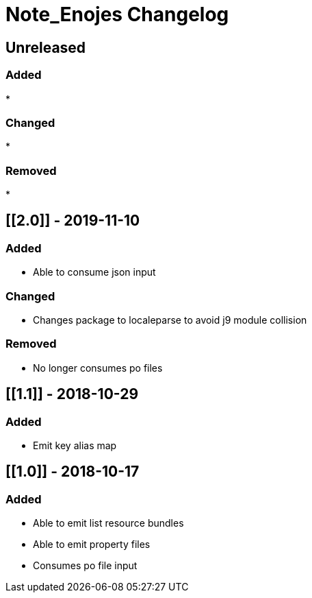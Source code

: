 
= Note_Enojes Changelog

== Unreleased

=== Added

* 

=== Changed

* 

=== Removed

* 

== [[2.0]] - 2019-11-10

=== Added

* Able to consume json input

=== Changed

* Changes package to localeparse to avoid j9 module collision

=== Removed

* No longer consumes po files

== [[1.1]] - 2018-10-29

=== Added

* Emit key alias map

== [[1.0]] - 2018-10-17

=== Added

* Able to emit list resource bundles
* Able to emit property files
* Consumes po file input






























